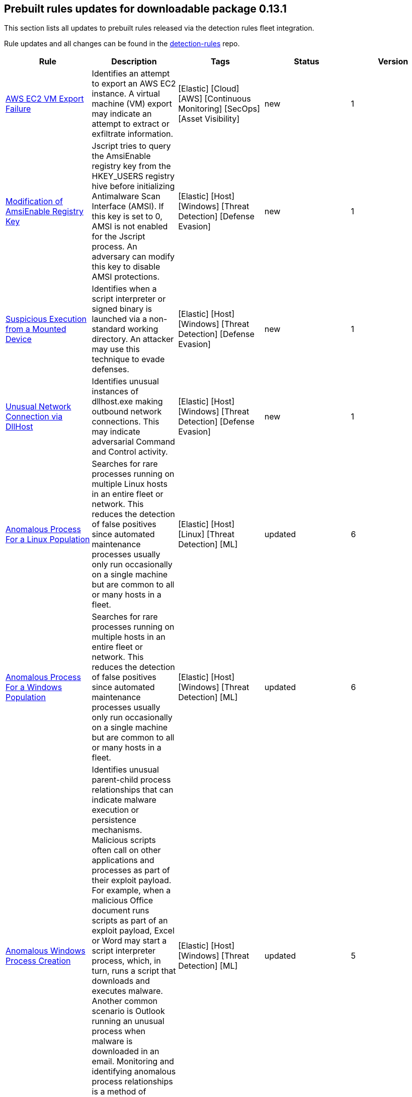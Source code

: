[[prebuilt-rules-0-13-1-summary]]
[role="xpack"]
== Prebuilt rules updates for downloadable package 0.13.1

This section lists all updates to prebuilt rules released via the detection rules fleet integration.

Rule updates and all changes can be found in the https://github.com/elastic/detection-rules/compare/v7.13.0...integration-v0.13.1?file-filters%5B%5D=.toml[detection-rules] repo.

[width="100%",options="header"]
|==============================================
|Rule |Description |Tags |Status |Version

|https://github.com/elastic/detection-rules/blob/integration-v0.13.1/rules/aws/exfiltration_ec2_vm_export_failure.toml[AWS EC2 VM Export Failure] | Identifies an attempt to export an AWS EC2 instance. A virtual machine (VM) export may indicate an attempt to extract or exfiltrate information. | [Elastic] [Cloud] [AWS] [Continuous Monitoring] [SecOps] [Asset Visibility] | new | 1

|https://github.com/elastic/detection-rules/blob/integration-v0.13.1/rules/windows/defense_evasion_amsienable_key_mod.toml[Modification of AmsiEnable Registry Key] | Jscript tries to query the AmsiEnable registry key from the HKEY_USERS registry hive before initializing Antimalware Scan Interface (AMSI). If this key is set to 0, AMSI is not enabled for the Jscript process. An adversary can modify this key to disable AMSI protections. | [Elastic] [Host] [Windows] [Threat Detection] [Defense Evasion] | new | 1

|https://github.com/elastic/detection-rules/blob/integration-v0.13.1/rules/windows/defense_evasion_suspicious_execution_from_mounted_device.toml[Suspicious Execution from a Mounted Device] | Identifies when a script interpreter or signed binary is launched via a non-standard working directory. An attacker may use this technique to evade defenses. | [Elastic] [Host] [Windows] [Threat Detection] [Defense Evasion] | new | 1

|https://github.com/elastic/detection-rules/blob/integration-v0.13.1/rules/windows/defense_evasion_unusual_network_connection_via_dllhost.toml[Unusual Network Connection via DllHost] | Identifies unusual instances of dllhost.exe making outbound network connections. This may indicate adversarial Command and Control activity. | [Elastic] [Host] [Windows] [Threat Detection] [Defense Evasion] | new | 1

|<<anomalous-process-for-a-linux-population, Anomalous Process For a Linux Population>> | Searches for rare processes running on multiple Linux hosts in an entire fleet or network. This reduces the detection of false positives since automated maintenance processes usually only run occasionally on a single machine but are common to all or many hosts in a fleet. | [Elastic] [Host] [Linux] [Threat Detection] [ML] | updated | 6

|<<anomalous-process-for-a-windows-population, Anomalous Process For a Windows Population>> | Searches for rare processes running on multiple hosts in an entire fleet or network. This reduces the detection of false positives since automated maintenance processes usually only run occasionally on a single machine but are common to all or many hosts in a fleet. | [Elastic] [Host] [Windows] [Threat Detection] [ML] | updated | 6

|<<anomalous-windows-process-creation, Anomalous Windows Process Creation>> | Identifies unusual parent-child process relationships that can indicate malware execution or persistence mechanisms. Malicious scripts often call on other applications and processes as part of their exploit payload. For example, when a malicious Office document runs scripts as part of an exploit payload, Excel or Word may start a script interpreter process, which, in turn, runs a script that downloads and executes malware. Another common scenario is Outlook running an unusual process when malware is downloaded in an email. Monitoring and identifying anomalous process relationships is a method of detecting new and emerging malware that is not yet recognized by anti-virus scanners. | [Elastic] [Host] [Windows] [Threat Detection] [ML] | updated | 5

|<<apple-script-execution-followed-by-network-connection, Apple Script Execution followed by Network Connection>> | Detects execution via the Apple script interpreter (osascript) followed by a network connection from the same process within a short time period. Adversaries may use malicious scripts for execution and command and control. | [Elastic] [Host] [macOS] [Threat Detection] [Command and Control] [Execution] | updated | 3

|<<attempts-to-brute-force-a-microsoft-365-user-account, Attempts to Brute Force a Microsoft 365 User Account>> | Identifies attempts to brute force a Microsoft 365 user account. An adversary may attempt a brute force attack to obtain unauthorized access to user accounts. | [Elastic] [Cloud] [Microsoft 365] [Continuous Monitoring] [SecOps] [Identity and Access] | updated | 4

|<<attempts-to-brute-force-an-okta-user-account, Attempts to Brute Force an Okta User Account>> | Identifies when an Okta user account is locked out 3 times within a 3 hour window. An adversary may attempt a brute force or password spraying attack to obtain unauthorized access to user accounts. The default Okta authentication policy ensures that a user account is locked out after 10 failed authentication attempts. | [Elastic] [Identity] [Okta] [Continuous Monitoring] [SecOps] [Identity and Access] | updated | 5

|<<command-prompt-network-connection, Command Prompt Network Connection>> | Identifies cmd.exe making a network connection. Adversaries could abuse cmd.exe to download or execute malware from a remote URL. | [Elastic] [Host] [Windows] [Threat Detection] [Execution] | updated | 7

|<<component-object-model-hijacking, Component Object Model Hijacking>> | Identifies Component Object Model (COM) hijacking via registry modification. Adversaries may establish persistence by executing malicious content triggered by hijacked references to COM objects. | [Elastic] [Host] [Windows] [Threat Detection] [Persistence] | updated | 4

|<<connection-to-external-network-via-telnet, Connection to External Network via Telnet>> | Telnet provides a command line interface for communication with a remote device or server. This rule identifies Telnet network connections to publicly routable IP addresses. | [Elastic] [Host] [Linux] [Threat Detection] [Lateral Movement] | updated | 6

|<<connection-to-internal-network-via-telnet, Connection to Internal Network via Telnet>> | Telnet provides a command line interface for communication with a remote device or server. This rule identifies Telnet network connections to non-publicly routable IP addresses. | [Elastic] [Host] [Linux] [Threat Detection] [Lateral Movement] | updated | 6

|<<dns-activity-to-the-internet, DNS Activity to the Internet>> | This rule detects when an internal network client sends DNS traffic directly to the Internet. This is atypical behavior for a managed network, and can be indicative of malware, exfiltration, command and control, or, simply, misconfiguration. This DNS activity also impacts your organization's ability to provide enterprise monitoring and logging of DNS, and opens your network to a variety of abuses and malicious communications. | [Elastic] [Network] [Threat Detection] [Command and Control] | updated | 9

|<<high-number-of-okta-user-password-reset-or-unlock-attempts, High Number of Okta User Password Reset or Unlock Attempts>> | Identifies a high number of Okta user password reset or account unlock attempts. An adversary may attempt to obtain unauthorized access to Okta user accounts using these methods and attempt to blend in with normal activity in their target's environment and evade detection. | [Elastic] [Identity] [Okta] [Continuous Monitoring] [SecOps] [Identity and Access] | updated | 5

|<<macos-installer-spawns-network-event, macOS Installer Spawns Network Event>> | Identifies when the built in macOS Installer program generates a network event after attempting to install a .pkg file. This activity has been observed being leveraged by malware. | [Elastic] [Host] [macOS] [Threat Detection] [Execution] | updated | 2

|<<network-connection-via-certutil, Network Connection via Certutil>> | Identifies certutil.exe making a network connection. Adversaries could abuse certutil.exe to download a certificate, or malware, from a remote URL. | [Elastic] [Host] [Windows] [Threat Detection] [Command and Control] | updated | 6

|<<network-connection-via-compiled-html-file, Network Connection via Compiled HTML File>> | Compiled HTML files (.chm) are commonly distributed as part of the Microsoft HTML Help system. Adversaries may conceal malicious code in a CHM file and deliver it to a victim for execution. CHM content is loaded by the HTML Help executable program (hh.exe). | [Elastic] [Host] [Windows] [Threat Detection] [Execution] | updated | 8

|<<network-connection-via-msxsl, Network Connection via MsXsl>> | Identifies msxsl.exe making a network connection. This may indicate adversarial activity as msxsl.exe is often leveraged by adversaries to execute malicious scripts and evade detection. | [Elastic] [Host] [Windows] [Threat Detection] [Defense Evasion] | updated | 7

|<<network-connection-via-registration-utility, Network Connection via Registration Utility>> | Identifies the native Windows tools regsvr32.exe, regsvr64.exe, RegSvcs.exe, or RegAsm.exe making a network connection. This may be indicative of an attacker bypassing allowlists or running arbitrary scripts via a signed Microsoft binary. | [Elastic] [Host] [Windows] [Threat Detection] [Execution] | updated | 9

|<<network-connection-via-signed-binary, Network Connection via Signed Binary>> | Binaries signed with trusted digital certificates can execute on Windows systems protected by digital signature validation. Adversaries may use these binaries to 'live off the land' and execute malicious files that could bypass application allowlists and signature validation. | [Elastic] [Host] [Windows] [Threat Detection] [Defense Evasion] | updated | 8

|<<network-traffic-to-rare-destination-country, Network Traffic to Rare Destination Country>> | A machine learning job detected a rare destination country name in the network logs. This can be due to initial access, persistence, command-and-control, or exfiltration activity. For example, when a user clicks on a link in a phishing email or opens a malicious document, a request may be sent to download and run a payload from a server in a country which does not normally appear in network traffic or business work-flows. Malware instances and persistence mechanisms may communicate with command-and-control (C2) infrastructure in their country of origin, which may be an unusual destination country for the source network. | [Elastic] [Network] [Threat Detection] [ML] | updated | 2

|<<rdp-remote-desktop-protocol-from-the-internet, RDP (Remote Desktop Protocol) from the Internet>> | This rule detects network events that may indicate the use of RDP traffic from the Internet. RDP is commonly used by system administrators to remotely control a system for maintenance or to use shared resources. It should almost never be directly exposed to the Internet, as it is frequently targeted and exploited by threat actors as an initial access or back-door vector. | [Elastic] [Host] [Network] [Threat Detection] [Command and Control] | updated | 9

|<<roshal-archive-rar-or-powershell-file-downloaded-from-the-internet, Roshal Archive (RAR) or PowerShell File Downloaded from the Internet>> | Detects a Roshal Archive (RAR) file or PowerShell script downloaded from the internet by an internal host. Gaining initial access to a system and then downloading encoded or encrypted tools to move laterally is a common practice for adversaries as a way to protect their more valuable tools and TTPs. This may be atypical behavior for a managed network and can be indicative of malware, exfiltration, or command and control. | [Elastic] [Network] [Threat Detection] [Command and Control] | updated | 5

|<<rpc-remote-procedure-call-from-the-internet, RPC (Remote Procedure Call) from the Internet>> | This rule detects network events that may indicate the use of RPC traffic from the Internet. RPC is commonly used by system administrators to remotely control a system for maintenance or to use shared resources. It should almost never be directly exposed to the Internet, as it is frequently targeted and exploited by threat actors as an initial access or back-door vector. | [Elastic] [Host] [Network] [Threat Detection] [Initial Access] | updated | 9

|<<rpc-remote-procedure-call-to-the-internet, RPC (Remote Procedure Call) to the Internet>> | This rule detects network events that may indicate the use of RPC traffic to the Internet. RPC is commonly used by system administrators to remotely control a system for maintenance or to use shared resources. It should almost never be directly exposed to the Internet, as it is frequently targeted and exploited by threat actors as an initial access or back-door vector. | [Elastic] [Host] [Network] [Threat Detection] [Initial Access] | updated | 9

|<<spike-in-firewall-denies, Spike in Firewall Denies>> | A machine learning job detected an unusually large spike in network traffic that was denied by network access control lists (ACLs) or firewall rules. Such a burst of denied traffic is usually caused by either 1) a mis-configured application or firewall or 2) suspicious or malicious activity. Unsuccessful attempts at network transit, in order to connect to command-and-control (C2), or engage in data exfiltration, may produce a burst of failed connections. This could also be due to unusually large amounts of reconnaissance or enumeration traffic. Denial-of-service attacks or traffic floods may also produce such a surge in traffic. | [Elastic] [Network] [Threat Detection] [ML] | updated | 2

|<<spike-in-network-traffic, Spike in Network Traffic>> | A machine learning job detected an unusually large spike in network traffic. Such a burst of traffic, if not caused by a surge in business activity, can be due to suspicious or malicious activity. Large-scale data exfiltration may produce a burst of network traffic; this could also be due to unusually large amounts of reconnaissance or enumeration traffic. Denial-of-service attacks or traffic floods may also produce such a surge in traffic. | [Elastic] [Network] [Threat Detection] [ML] | updated | 2

|<<spike-in-network-traffic-to-a-country, Spike in Network Traffic To a Country>> | A machine learning job detected an unusually large spike in network activity to one destination country in the network logs. This could be due to unusually large amounts of reconnaissance or enumeration traffic. Data exfiltration activity may also produce such a surge in traffic to a destination country which does not normally appear in network traffic or business work-flows. Malware instances and persistence mechanisms may communicate with command-and-control (C2) infrastructure in their country of origin, which may be an unusual destination country for the source network. | [Elastic] [Network] [Threat Detection] [ML] | updated | 2

|<<suspicious-dll-loaded-for-persistence-or-privilege-escalation, Suspicious DLL Loaded for Persistence or Privilege Escalation>> | Identifies the loading of a non Microsoft signed DLL that is missing on a default Windows install (phantom DLL) or one that can be loaded from a different location by a native Windows process. This may be abused to persist or elevate privileges via privileged file write vulnerabilities. | [Elastic] [Host] [Windows] [Threat Detection] [Persistence] [Privilege Escalation] | updated | 2

|<<unusual-linux-network-port-activity, Unusual Linux Network Port Activity>> | Identifies unusual destination port activity that can indicate command-and-control, persistence mechanism, or data exfiltration activity. Rarely used destination port activity is generally unusual in Linux fleets, and can indicate unauthorized access or threat actor activity. | [Elastic] [Host] [Linux] [Threat Detection] [ML] | updated | 5

|<<unusual-linux-process-calling-the-metadata-service, Unusual Linux Process Calling the Metadata Service>> | Looks for anomalous access to the metadata service by an unusual process. The metadata service may be targeted in order to harvest credentials or user data scripts containing secrets. | [Elastic] [Host] [Linux] [Threat Detection] [ML] | updated | 3

|<<unusual-linux-user-calling-the-metadata-service, Unusual Linux User Calling the Metadata Service>> | Looks for anomalous access to the cloud platform metadata service by an unusual user. The metadata service may be targeted in order to harvest credentials or user data scripts containing secrets. | [Elastic] [Host] [Linux] [Threat Detection] [ML] | updated | 3

|<<unusual-linux-username, Unusual Linux Username>> | A machine learning job detected activity for a username that is not normally active, which can indicate unauthorized changes, activity by unauthorized users, lateral movement, or compromised credentials. In many organizations, new usernames are not often created apart from specific types of system activities, such as creating new accounts for new employees. These user accounts quickly become active and routine. Events from rarely used usernames can point to suspicious activity. Additionally, automated Linux fleets tend to see activity from rarely used usernames only when personnel log in to make authorized or unauthorized changes, or threat actors have acquired credentials and log in for malicious purposes. Unusual usernames can also indicate pivoting, where compromised credentials are used to try and move laterally from one host to another. | [Elastic] [Host] [Linux] [Threat Detection] [ML] | updated | 6

|<<unusual-network-connection-via-rundll32, Unusual Network Connection via RunDLL32>> | Identifies unusual instances of rundll32.exe making outbound network connections. This may indicate adversarial Command and Control activity. | [Elastic] [Host] [Windows] [Threat Detection] [Defense Evasion] | updated | 10

|<<unusual-process-for-a-linux-host, Unusual Process For a Linux Host>> | Identifies rare processes that do not usually run on individual hosts, which can indicate execution of unauthorized services, malware, or persistence mechanisms. Processes are considered rare when they only run occasionally as compared with other processes running on the host. | [Elastic] [Host] [Linux] [Threat Detection] [ML] | updated | 6

|<<unusual-process-for-a-windows-host, Unusual Process For a Windows Host>> | Identifies rare processes that do not usually run on individual hosts, which can indicate execution of unauthorized services, malware, or persistence mechanisms. Processes are considered rare when they only run occasionally as compared with other processes running on the host. | [Elastic] [Host] [Windows] [Threat Detection] [ML] | updated | 6

|<<unusual-windows-network-activity, Unusual Windows Network Activity>> | Identifies Windows processes that do not usually use the network but have unexpected network activity, which can indicate command-and-control, lateral movement, persistence, or data exfiltration activity. A process with unusual network activity can denote process exploitation or injection, where the process is used to run persistence mechanisms that allow a malicious actor remote access or control of the host, data exfiltration, and execution of unauthorized network applications. | [Elastic] [Host] [Windows] [Threat Detection] [ML] | updated | 6

|<<unusual-windows-path-activity, Unusual Windows Path Activity>> | Identifies processes started from atypical folders in the file system, which might indicate malware execution or persistence mechanisms. In corporate Windows environments, software installation is centrally managed and it is unusual for programs to be executed from user or temporary directories. Processes executed from these locations can denote that a user downloaded software directly from the Internet or a malicious script or macro executed malware. | [Elastic] [Host] [Windows] [Threat Detection] [ML] | updated | 5

|<<unusual-windows-process-calling-the-metadata-service, Unusual Windows Process Calling the Metadata Service>> | Looks for anomalous access to the metadata service by an unusual process. The metadata service may be targeted in order to harvest credentials or user data scripts containing secrets. | [Elastic] [Host] [Windows] [Threat Detection] [ML] | updated | 3

|<<unusual-windows-user-calling-the-metadata-service, Unusual Windows User Calling the Metadata Service>> | Looks for anomalous access to the cloud platform metadata service by an unusual user. The metadata service may be targeted in order to harvest credentials or user data scripts containing secrets. | [Elastic] [Host] [Windows] [Threat Detection] [ML] | updated | 3

|<<unusual-windows-username, Unusual Windows Username>> | A machine learning job detected activity for a username that is not normally active, which can indicate unauthorized changes, activity by unauthorized users, lateral movement, or compromised credentials. In many organizations, new usernames are not often created apart from specific types of system activities, such as creating new accounts for new employees. These user accounts quickly become active and routine. Events from rarely used usernames can point to suspicious activity. Additionally, automated Linux fleets tend to see activity from rarely used usernames only when personnel log in to make authorized or unauthorized changes, or threat actors have acquired credentials and log in for malicious purposes. Unusual usernames can also indicate pivoting, where compromised credentials are used to try and move laterally from one host to another. | [Elastic] [Host] [Windows] [Threat Detection] [ML] | updated | 6

|<<vnc-virtual-network-computing-from-the-internet, VNC (Virtual Network Computing) from the Internet>> | This rule detects network events that may indicate the use of VNC traffic from the Internet. VNC is commonly used by system administrators to remotely control a system for maintenance or to use shared resources. It should almost never be directly exposed to the Internet, as it is frequently targeted and exploited by threat actors as an initial access or back-door vector. | [Elastic] [Host] [Network] [Threat Detection] [Command and Control] | updated | 9

|<<vnc-virtual-network-computing-to-the-internet, VNC (Virtual Network Computing) to the Internet>> | This rule detects network events that may indicate the use of VNC traffic to the Internet. VNC is commonly used by system administrators to remotely control a system for maintenance or to use shared resources. It should almost never be directly exposed to the Internet, as it is frequently targeted and exploited by threat actors as an initial access or back-door vector. | [Elastic] [Host] [Network] [Threat Detection] [Command and Control] | updated | 9

|==============================================
